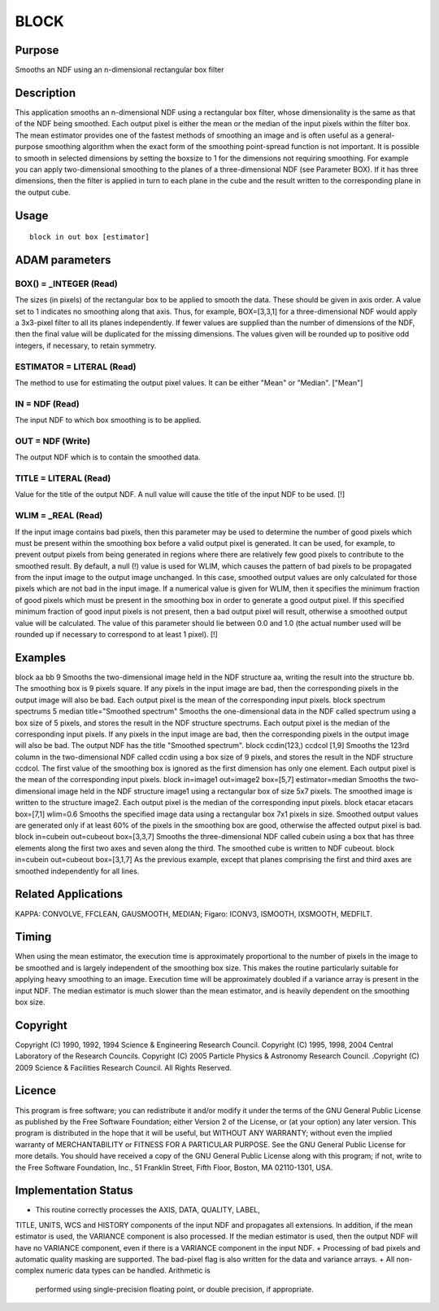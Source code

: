 

BLOCK
=====


Purpose
~~~~~~~
Smooths an NDF using an n-dimensional rectangular box filter


Description
~~~~~~~~~~~
This application smooths an n-dimensional NDF using a rectangular box
filter, whose dimensionality is the same as that of the NDF being
smoothed. Each output pixel is either the mean or the median of the
input pixels within the filter box. The mean estimator provides one of
the fastest methods of smoothing an image and is often useful as a
general-purpose smoothing algorithm when the exact form of the
smoothing point-spread function is not important.
It is possible to smooth in selected dimensions by setting the boxsize
to 1 for the dimensions not requiring smoothing. For example you can
apply two-dimensional smoothing to the planes of a three-dimensional
NDF (see Parameter BOX). If it has three dimensions, then the filter
is applied in turn to each plane in the cube and the result written to
the corresponding plane in the output cube.


Usage
~~~~~


::

    
       block in out box [estimator]
       



ADAM parameters
~~~~~~~~~~~~~~~



BOX() = _INTEGER (Read)
```````````````````````
The sizes (in pixels) of the rectangular box to be applied to smooth
the data. These should be given in axis order. A value set to 1
indicates no smoothing along that axis. Thus, for example, BOX=[3,3,1]
for a three-dimensional NDF would apply a 3x3-pixel filter to all its
planes independently.
If fewer values are supplied than the number of dimensions of the NDF,
then the final value will be duplicated for the missing dimensions.
The values given will be rounded up to positive odd integers, if
necessary, to retain symmetry.



ESTIMATOR = LITERAL (Read)
``````````````````````````
The method to use for estimating the output pixel values. It can be
either "Mean" or "Median". ["Mean"]



IN = NDF (Read)
```````````````
The input NDF to which box smoothing is to be applied.



OUT = NDF (Write)
`````````````````
The output NDF which is to contain the smoothed data.



TITLE = LITERAL (Read)
``````````````````````
Value for the title of the output NDF. A null value will cause the
title of the input NDF to be used. [!]



WLIM = _REAL (Read)
```````````````````
If the input image contains bad pixels, then this parameter may be
used to determine the number of good pixels which must be present
within the smoothing box before a valid output pixel is generated. It
can be used, for example, to prevent output pixels from being
generated in regions where there are relatively few good pixels to
contribute to the smoothed result.
By default, a null (!) value is used for WLIM, which causes the
pattern of bad pixels to be propagated from the input image to the
output image unchanged. In this case, smoothed output values are only
calculated for those pixels which are not bad in the input image.
If a numerical value is given for WLIM, then it specifies the minimum
fraction of good pixels which must be present in the smoothing box in
order to generate a good output pixel. If this specified minimum
fraction of good input pixels is not present, then a bad output pixel
will result, otherwise a smoothed output value will be calculated. The
value of this parameter should lie between 0.0 and 1.0 (the actual
number used will be rounded up if necessary to correspond to at least
1 pixel). [!]



Examples
~~~~~~~~
block aa bb 9
Smooths the two-dimensional image held in the NDF structure aa,
writing the result into the structure bb. The smoothing box is 9
pixels square. If any pixels in the input image are bad, then the
corresponding pixels in the output image will also be bad. Each output
pixel is the mean of the corresponding input pixels.
block spectrum spectrums 5 median title="Smoothed spectrum"
Smooths the one-dimensional data in the NDF called spectrum using a
box size of 5 pixels, and stores the result in the NDF structure
spectrums. Each output pixel is the median of the corresponding input
pixels. If any pixels in the input image are bad, then the
corresponding pixels in the output image will also be bad. The output
NDF has the title "Smoothed spectrum".
block ccdin(123,) ccdcol [1,9]
Smooths the 123rd column in the two-dimensional NDF called ccdin using
a box size of 9 pixels, and stores the result in the NDF structure
ccdcol. The first value of the smoothing box is ignored as the first
dimension has only one element. Each output pixel is the mean of the
corresponding input pixels.
block in=image1 out=image2 box=[5,7] estimator=median
Smooths the two-dimensional image held in the NDF structure image1
using a rectangular box of size 5x7 pixels. The smoothed image is
written to the structure image2. Each output pixel is the median of
the corresponding input pixels.
block etacar etacars box=[7,1] wlim=0.6
Smooths the specified image data using a rectangular box 7x1 pixels in
size. Smoothed output values are generated only if at least 60% of the
pixels in the smoothing box are good, otherwise the affected output
pixel is bad.
block in=cubein out=cubeout box=[3,3,7]
Smooths the three-dimensional NDF called cubein using a box that has
three elements along the first two axes and seven along the third. The
smoothed cube is written to NDF cubeout.
block in=cubein out=cubeout box=[3,1,7]
As the previous example, except that planes comprising the first and
third axes are smoothed independently for all lines.



Related Applications
~~~~~~~~~~~~~~~~~~~~
KAPPA: CONVOLVE, FFCLEAN, GAUSMOOTH, MEDIAN; Figaro: ICONV3, ISMOOTH,
IXSMOOTH, MEDFILT.


Timing
~~~~~~
When using the mean estimator, the execution time is approximately
proportional to the number of pixels in the image to be smoothed and
is largely independent of the smoothing box size. This makes the
routine particularly suitable for applying heavy smoothing to an
image. Execution time will be approximately doubled if a variance
array is present in the input NDF.
The median estimator is much slower than the mean estimator, and is
heavily dependent on the smoothing box size.


Copyright
~~~~~~~~~
Copyright (C) 1990, 1992, 1994 Science & Engineering Research Council.
Copyright (C) 1995, 1998, 2004 Central Laboratory of the Research
Councils. Copyright (C) 2005 Particle Physics & Astronomy Research
Council. .Copyright (C) 2009 Science & Facilities Research Council.
All Rights Reserved.


Licence
~~~~~~~
This program is free software; you can redistribute it and/or modify
it under the terms of the GNU General Public License as published by
the Free Software Foundation; either Version 2 of the License, or (at
your option) any later version.
This program is distributed in the hope that it will be useful, but
WITHOUT ANY WARRANTY; without even the implied warranty of
MERCHANTABILITY or FITNESS FOR A PARTICULAR PURPOSE. See the GNU
General Public License for more details.
You should have received a copy of the GNU General Public License
along with this program; if not, write to the Free Software
Foundation, Inc., 51 Franklin Street, Fifth Floor, Boston, MA
02110-1301, USA.


Implementation Status
~~~~~~~~~~~~~~~~~~~~~


+ This routine correctly processes the AXIS, DATA, QUALITY, LABEL,
TITLE, UNITS, WCS and HISTORY components of the input NDF and
propagates all extensions. In addition, if the mean estimator is used,
the VARIANCE component is also processed. If the median estimator is
used, then the output NDF will have no VARIANCE component, even if
there is a VARIANCE component in the input NDF.
+ Processing of bad pixels and automatic quality masking are
supported. The bad-pixel flag is also written for the data and
variance arrays.
+ All non-complex numeric data types can be handled. Arithmetic is
  performed using single-precision floating point, or double precision,
  if appropriate.




